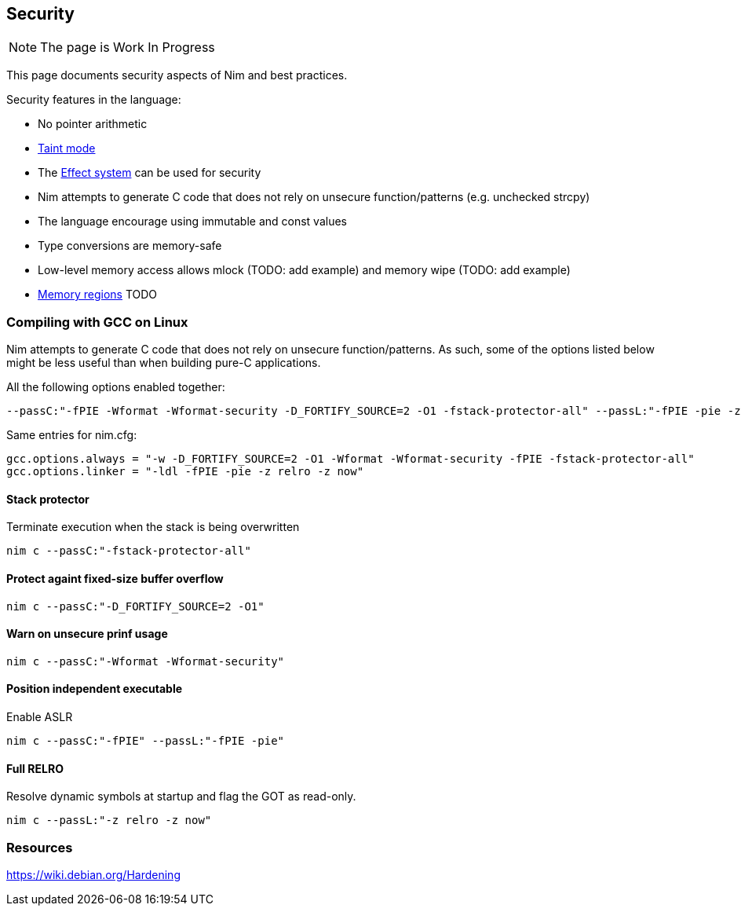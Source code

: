 == Security

:toc: right

NOTE: The page is Work In Progress

This page documents security aspects of Nim and best practices.

Security features in the language:

* No pointer arithmetic
* http://nim-lang.org/docs/manual.html#taint-mode[Taint mode]
* The http://nim-lang.org/docs/manual.html#effect-system[Effect system] can be used for security
* Nim attempts to generate C code that does not rely on unsecure function/patterns (e.g. unchecked strcpy)
* The language encourage using immutable and const values
* Type conversions are memory-safe
* Low-level memory access allows mlock (TODO: add example) and memory wipe (TODO: add example)
* http://nim-lang.org/docs/manual.html#types-memory-regions[Memory regions] TODO

=== Compiling with GCC on Linux

Nim attempts to generate C code that does not rely on unsecure function/patterns.
As such, some of the options listed below might be less useful than when building pure-C applications.


All the following options enabled together:

[source,bash]
----
--passC:"-fPIE -Wformat -Wformat-security -D_FORTIFY_SOURCE=2 -O1 -fstack-protector-all" --passL:"-fPIE -pie -z relro -z now"
----

Same entries for nim.cfg:
[source,ini]
----
gcc.options.always = "-w -D_FORTIFY_SOURCE=2 -O1 -Wformat -Wformat-security -fPIE -fstack-protector-all" 
gcc.options.linker = "-ldl -fPIE -pie -z relro -z now" 
----


==== Stack protector
Terminate execution when the stack is being overwritten

[source,bash]
----
nim c --passC:"-fstack-protector-all"
----

==== Protect againt fixed-size buffer overflow

[source,bash]
----
nim c --passC:"-D_FORTIFY_SOURCE=2 -O1"
----

==== Warn on unsecure prinf usage


[source,bash]
----
nim c --passC:"-Wformat -Wformat-security"
----

==== Position independent executable

Enable ASLR

[source,bash]
----
nim c --passC:"-fPIE" --passL:"-fPIE -pie"
----

==== Full RELRO

Resolve dynamic symbols at startup and flag the GOT as read-only.

[source,bash]
----
nim c --passL:"-z relro -z now"
----



=== Resources

https://wiki.debian.org/Hardening
